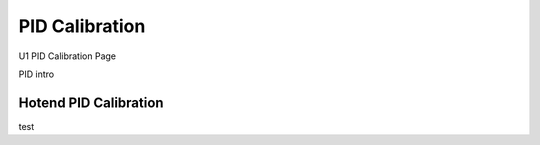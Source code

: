 PID Calibration
===============

U1 PID Calibration Page


PID intro


Hotend PID Calibration
----------------------
test